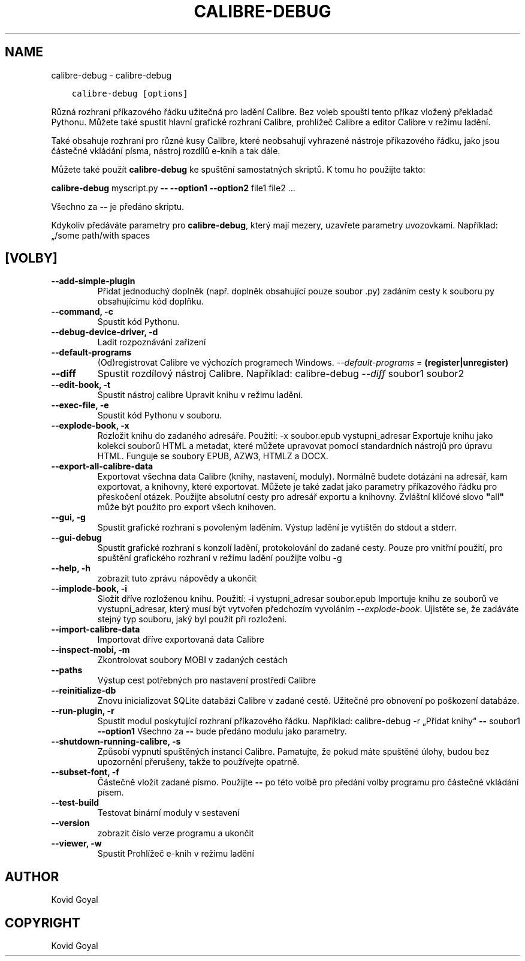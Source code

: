 .\" Man page generated from reStructuredText.
.
.TH "CALIBRE-DEBUG" "1" "ledna 20, 2020" "4.99.4" "calibre"
.SH NAME
calibre-debug \- calibre-debug
.
.nr rst2man-indent-level 0
.
.de1 rstReportMargin
\\$1 \\n[an-margin]
level \\n[rst2man-indent-level]
level margin: \\n[rst2man-indent\\n[rst2man-indent-level]]
-
\\n[rst2man-indent0]
\\n[rst2man-indent1]
\\n[rst2man-indent2]
..
.de1 INDENT
.\" .rstReportMargin pre:
. RS \\$1
. nr rst2man-indent\\n[rst2man-indent-level] \\n[an-margin]
. nr rst2man-indent-level +1
.\" .rstReportMargin post:
..
.de UNINDENT
. RE
.\" indent \\n[an-margin]
.\" old: \\n[rst2man-indent\\n[rst2man-indent-level]]
.nr rst2man-indent-level -1
.\" new: \\n[rst2man-indent\\n[rst2man-indent-level]]
.in \\n[rst2man-indent\\n[rst2man-indent-level]]u
..
.INDENT 0.0
.INDENT 3.5
.sp
.nf
.ft C
calibre\-debug [options]
.ft P
.fi
.UNINDENT
.UNINDENT
.sp
Různá rozhraní příkazového řádku užitečná pro ladění Calibre. Bez voleb spouští
tento příkaz vložený překladač Pythonu. Můžete také spustit hlavní grafické
rozhraní Calibre, prohlížeč Calibre a editor Calibre v režimu ladění.
.sp
Také obsahuje rozhraní pro různé kusy Calibre, které neobsahují vyhrazené
nástroje příkazového řádku, jako jsou částečné vkládání písma, nástroj rozdílů
e\-knih a tak dále.
.sp
Můžete také použít \fBcalibre\-debug\fP ke spuštění samostatných skriptů. K tomu ho použijte takto:
.sp
\fBcalibre\-debug\fP myscript.py \fB\-\-\fP \fB\-\-option1\fP \fB\-\-option2\fP file1 file2 ...
.sp
Všechno za \fB\-\-\fP je předáno skriptu.
.sp
Kdykoliv předáváte parametry pro \fBcalibre\-debug\fP, který mají mezery, uzavřete parametry uvozovkami. Například: „/some path/with spaces
.SH [VOLBY]
.INDENT 0.0
.TP
.B \-\-add\-simple\-plugin
Přidat jednoduchý doplněk (např. doplněk obsahující pouze soubor .py) zadáním cesty k souboru py obsahujícímu kód doplňku.
.UNINDENT
.INDENT 0.0
.TP
.B \-\-command, \-c
Spustit kód Pythonu.
.UNINDENT
.INDENT 0.0
.TP
.B \-\-debug\-device\-driver, \-d
Ladit rozpoznávání zařízení
.UNINDENT
.INDENT 0.0
.TP
.B \-\-default\-programs
(Od)registrovat Calibre ve výchozích programech Windows. \fI\%\-\-default\-programs\fP = \fB(register|unregister)\fP
.UNINDENT
.INDENT 0.0
.TP
.B \-\-diff
Spustit rozdílový nástroj Calibre. Například: calibre\-debug \fI\%\-\-diff\fP soubor1 soubor2
.UNINDENT
.INDENT 0.0
.TP
.B \-\-edit\-book, \-t
Spustit nástroj calibre Upravit knihu v režimu ladění.
.UNINDENT
.INDENT 0.0
.TP
.B \-\-exec\-file, \-e
Spustit kód Pythonu v souboru.
.UNINDENT
.INDENT 0.0
.TP
.B \-\-explode\-book, \-x
Rozložit knihu do zadaného adresáře. Použití: \-x soubor.epub vystupni_adresar Exportuje knihu jako kolekci souborů HTML a metadat, které můžete upravovat pomocí standardních nástrojů pro úpravu HTML. Funguje se soubory EPUB, AZW3, HTMLZ a DOCX.
.UNINDENT
.INDENT 0.0
.TP
.B \-\-export\-all\-calibre\-data
Exportovat všechna data Calibre (knihy, nastavení, moduly). Normálně budete dotázáni na adresář, kam exportovat, a knihovny, které exportovat. Můžete je také zadat jako parametry příkazového řádku pro přeskočení otázek. Použijte absolutní cesty pro adresář exportu a knihovny. Zvláštní klíčové slovo \fB"\fPall\fB"\fP může být použito pro export všech knihoven.
.UNINDENT
.INDENT 0.0
.TP
.B \-\-gui, \-g
Spustit grafické rozhraní s povoleným laděním. Výstup ladění je vytištěn do stdout a stderr.
.UNINDENT
.INDENT 0.0
.TP
.B \-\-gui\-debug
Spustit grafické rozhraní s konzolí ladění, protokolování do zadané cesty. Pouze pro vnitřní použití, pro spuštění grafického rozhraní v režimu ladění použijte volbu \-g
.UNINDENT
.INDENT 0.0
.TP
.B \-\-help, \-h
zobrazit tuto zprávu nápovědy a ukončit
.UNINDENT
.INDENT 0.0
.TP
.B \-\-implode\-book, \-i
Složit dříve rozloženou knihu. Použití: \-i vystupni_adresar soubor.epub Importuje knihu ze souborů ve vystupni_adresar, který musí být vytvořen předchozím vyvoláním \fI\%\-\-explode\-book\fP\&. Ujistěte se, že zadáváte stejný typ souboru, jaký byl použit při rozložení.
.UNINDENT
.INDENT 0.0
.TP
.B \-\-import\-calibre\-data
Importovat dříve exportovaná data Calibre
.UNINDENT
.INDENT 0.0
.TP
.B \-\-inspect\-mobi, \-m
Zkontrolovat soubory MOBI v zadaných cestách
.UNINDENT
.INDENT 0.0
.TP
.B \-\-paths
Výstup cest potřebných pro nastavení prostředí Calibre
.UNINDENT
.INDENT 0.0
.TP
.B \-\-reinitialize\-db
Znovu inicializovat SQLite databázi Calibre v zadané cestě. Užitečné pro obnovení po poškození databáze.
.UNINDENT
.INDENT 0.0
.TP
.B \-\-run\-plugin, \-r
Spustit modul poskytující rozhraní příkazového řádku. Například: calibre\-debug \-r „Přidat knihy“ \fB\-\-\fP soubor1 \fB\-\-option1\fP Všechno za \fB\-\-\fP bude předáno modulu jako parametry.
.UNINDENT
.INDENT 0.0
.TP
.B \-\-shutdown\-running\-calibre, \-s
Způsobí vypnutí spuštěných instancí Calibre. Pamatujte, že pokud máte spuštěné úlohy, budou bez upozornění přerušeny, takže to používejte opatrně.
.UNINDENT
.INDENT 0.0
.TP
.B \-\-subset\-font, \-f
Částečně vložit zadané písmo. Použijte \fB\-\-\fP po této volbě pro předání volby programu pro částečné vkládání písem.
.UNINDENT
.INDENT 0.0
.TP
.B \-\-test\-build
Testovat binární moduly v sestavení
.UNINDENT
.INDENT 0.0
.TP
.B \-\-version
zobrazit číslo verze programu a ukončit
.UNINDENT
.INDENT 0.0
.TP
.B \-\-viewer, \-w
Spustit Prohlížeč e\-knih v režimu ladění
.UNINDENT
.SH AUTHOR
Kovid Goyal
.SH COPYRIGHT
Kovid Goyal
.\" Generated by docutils manpage writer.
.
